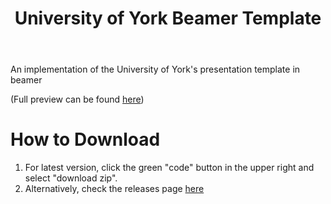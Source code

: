 #+title: University of York Beamer Template

An implementation of the University of York's presentation template in beamer

[[./title.png]]

(Full preview can be found [[https://github.com/samJcrawford/York-Beamer-Template/blob/master/presentation.pdf][here]])
* How to Download
1. For latest version, click the green "code" button in the upper right and select "download zip".
2. Alternatively, check the releases page [[https://github.com/samJcrawford/York-Beamer-Template/releases/][here]]
